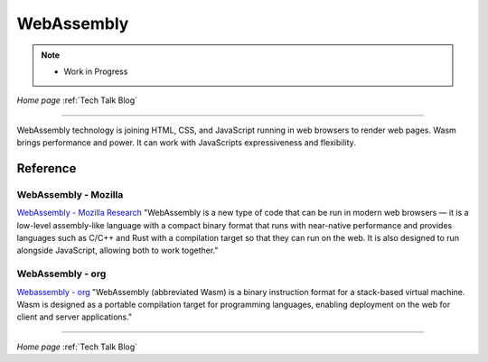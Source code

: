 
WebAssembly
===========

.. post:: Oct 9, 2020
   :tags: wasm
   :category: language


.. note::
   
   - Work in Progress


*Home page* :ref:`Tech Talk Blog`

-----

WebAssembly technology is joining  HTML, CSS, and JavaScript running in web browsers to render web pages. Wasm brings performance and power. It can work with JavaScripts expressiveness and flexibility.


Reference
---------

WebAssembly - Mozilla
:::::::::::::::::::::

`WebAssembly - Mozilla Research <https://developer.mozilla.org/en-US/docs/WebAssembly>`_ "WebAssembly is a new type of code that can be run in modern web browsers — it is a low-level assembly-like language with a compact binary format that runs with near-native performance and provides languages such as C/C++ and Rust with a compilation target so that they can run on the web. It is also designed to run alongside JavaScript, allowing both to work together."


WebAssembly - org
:::::::::::::::::

`Webassembly - org <https://research.mozilla.org/>`_ "WebAssembly (abbreviated Wasm) is a binary instruction format for a stack-based virtual machine. Wasm is designed as a portable compilation target for programming languages, enabling deployment on the web for client and server applications."

-----

*Home page* :ref:`Tech Talk Blog`
